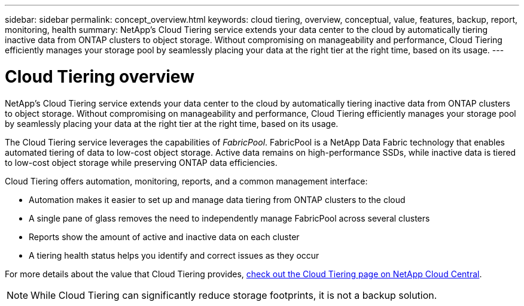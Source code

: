 ---
sidebar: sidebar
permalink: concept_overview.html
keywords: cloud tiering, overview, conceptual, value, features, backup, report, monitoring, health
summary: NetApp's Cloud Tiering service extends your data center to the cloud by automatically tiering inactive data from ONTAP clusters to object storage. Without compromising on manageability and performance, Cloud Tiering efficiently manages your storage pool by seamlessly placing your data at the right tier at the right time, based on its usage.
---

= Cloud Tiering overview
:hardbreaks:
:nofooter:
:icons: font
:linkattrs:
:imagesdir: ./media/

[.lead]
NetApp's Cloud Tiering service extends your data center to the cloud by automatically tiering inactive data from ONTAP clusters to object storage. Without compromising on manageability and performance, Cloud Tiering efficiently manages your storage pool by seamlessly placing your data at the right tier at the right time, based on its usage.

The Cloud Tiering service leverages the capabilities of _FabricPool_. FabricPool is a NetApp Data Fabric technology that enables automated tiering of data to low-cost object storage. Active data remains on high-performance SSDs, while inactive data is tiered to low-cost object storage while preserving ONTAP data efficiencies.

Cloud Tiering offers automation, monitoring, reports, and a common management interface:

* Automation makes it easier to set up and manage data tiering from ONTAP clusters to the cloud
* A single pane of glass removes the need to independently manage FabricPool across several clusters
* Reports show the amount of active and inactive data on each cluster
* A tiering health status helps you identify and correct issues as they occur

For more details about the value that Cloud Tiering provides, https://cloud.netapp.com/cloud-tiering[check out the Cloud Tiering page on NetApp Cloud Central^].

NOTE: While Cloud Tiering can significantly reduce storage footprints, it is not a backup solution.

